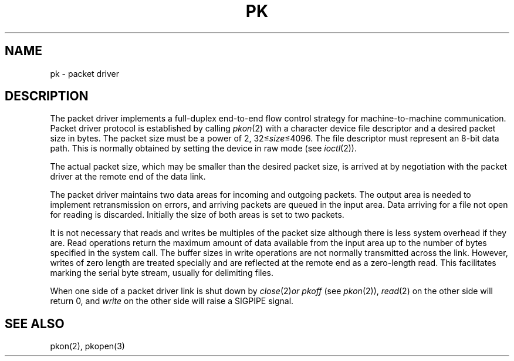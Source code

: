 .TH PK 4   local
.SH NAME
pk \- packet driver
.SH DESCRIPTION
The packet driver
implements a full-duplex end-to-end flow control strategy
for machine-to-machine communication.
Packet driver protocol is established by
calling
.IR pkon (2)
with a character device file descriptor and
a desired packet size in bytes.
The packet size must be a power of 2,
.RI 32\(<= size \(<=4096.
The file descriptor
must represent an 8-bit data path.
This is normally obtained by  setting
the device in raw mode
(see
.IR ioctl (2)).
.PP
The actual packet size, which may be smaller than
the desired packet size, is arrived at by
negotiation with the packet driver
at the remote end of the data link.
.PP
The packet driver maintains two
data areas
for incoming and outgoing packets.
The output area is needed to implement retransmission
on errors,
and
arriving packets are queued in the input area.
Data arriving for a file not open for reading is discarded.
Initially the size of both areas is set
to two packets.
.PP
It is not necessary that reads and writes
be multiples of the packet size although
there is less system overhead if they are.
Read operations return the maximum amount of data
available from the input area up to the 
number of bytes specified in the system call.
The buffer sizes in write operations
are not normally transmitted across the link.
However, writes of zero length are treated specially
and are reflected at the remote end as a
zero-length read.
This facilitates marking the serial byte stream,
usually for delimiting files.
.PP
When one side of a packet driver link is shut down by 
.IR close (2) or
.I pkoff
(see
.IR pkon (2)),
.IR read (2)
on the other side will return 0, and
.I write
on the other side
will raise a SIGPIPE signal.
.SH "SEE ALSO"
pkon(2), pkopen(3)
